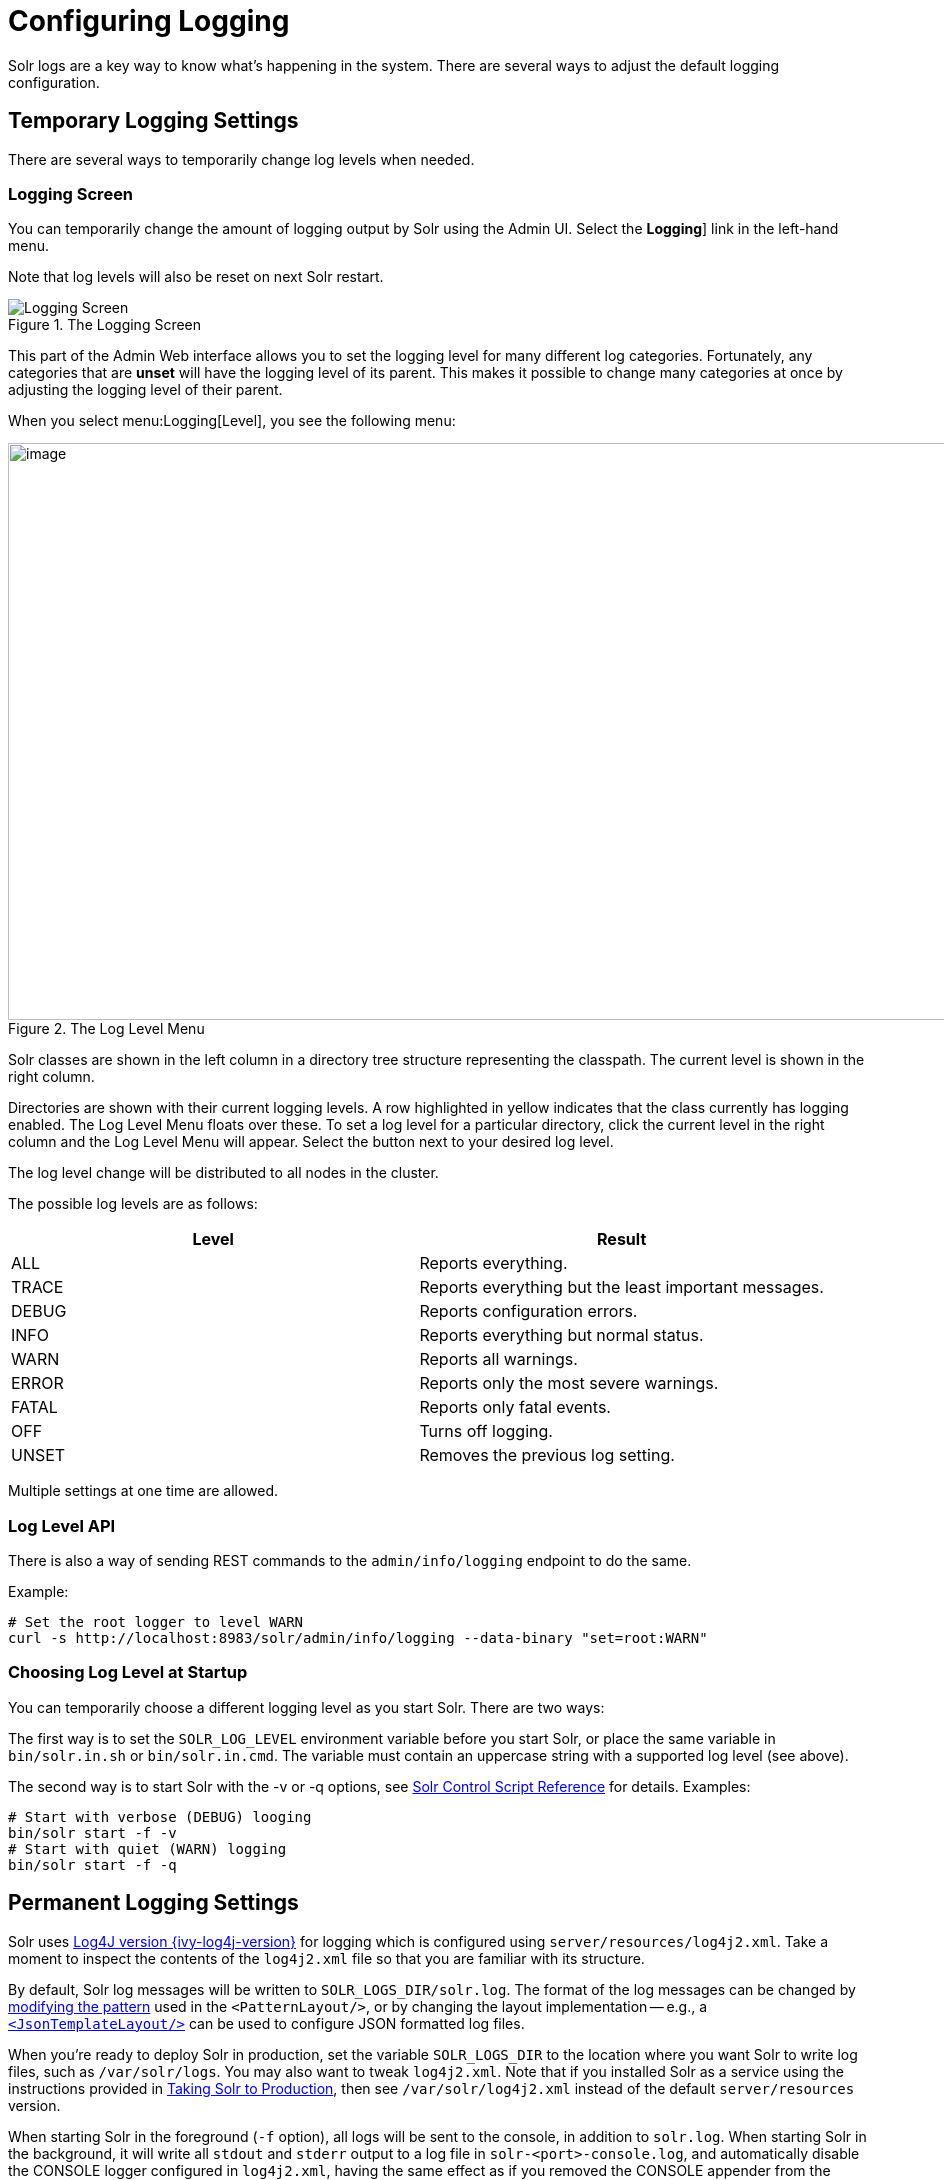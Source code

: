 = Configuring Logging
// Licensed to the Apache Software Foundation (ASF) under one
// or more contributor license agreements.  See the NOTICE file
// distributed with this work for additional information
// regarding copyright ownership.  The ASF licenses this file
// to you under the Apache License, Version 2.0 (the
// "License"); you may not use this file except in compliance
// with the License.  You may obtain a copy of the License at
//
//   http://www.apache.org/licenses/LICENSE-2.0
//
// Unless required by applicable law or agreed to in writing,
// software distributed under the License is distributed on an
// "AS IS" BASIS, WITHOUT WARRANTIES OR CONDITIONS OF ANY
// KIND, either express or implied.  See the License for the
// specific language governing permissions and limitations
// under the License.

Solr logs are a key way to know what's happening in the system.
There are several ways to adjust the default logging configuration.

== Temporary Logging Settings

There are several ways to temporarily change log levels when needed.

=== Logging Screen
You can temporarily change the amount of logging output by Solr using the Admin UI.
Select the *Logging*] link in the left-hand menu.

Note that log levels will also be reset on next Solr restart.

.The Logging Screen
image::images/configuring-logging/logging.png[Logging Screen]

This part of the Admin Web interface allows you to set the logging level for many different log categories.
Fortunately, any categories that are *unset* will have the logging level of its parent.
This makes it possible to change many categories at once by adjusting the logging level of their parent.

When you select menu:Logging[Level], you see the following menu:

.The Log Level Menu
image::images/configuring-logging/level_menu.png[image,width=1159,height=577]

Solr classes are shown in the left column in a directory tree structure representing the classpath.
The current level is shown in the right column.

Directories are shown with their current logging levels.
A row highlighted in yellow indicates that the class currently has logging enabled.
The Log Level Menu floats over these.
To set a log level for a particular directory, click the current level in the right column and the Log Level Menu will appear.
Select the button next to your desired log level.

The log level change will be distributed to all nodes in the cluster.

The possible log levels are as follows:

[width="100%",options="header",]
|===
|Level |Result
|ALL |Reports everything.
|TRACE |Reports everything but the least important messages.
|DEBUG |Reports configuration errors.
|INFO |Reports everything but normal status.
|WARN |Reports all warnings.
|ERROR |Reports only the most severe warnings.
|FATAL |Reports only fatal events.
|OFF |Turns off logging.
|UNSET |Removes the previous log setting.
|===

Multiple settings at one time are allowed.

=== Log Level API

There is also a way of sending REST commands to the `admin/info/logging` endpoint to do the same.

Example:

[source,bash]
----
# Set the root logger to level WARN
curl -s http://localhost:8983/solr/admin/info/logging --data-binary "set=root:WARN"
----

=== Choosing Log Level at Startup

You can temporarily choose a different logging level as you start Solr.
There are two ways:

The first way is to set the `SOLR_LOG_LEVEL` environment variable before you start Solr, or place the same variable in `bin/solr.in.sh` or `bin/solr.in.cmd`.
The variable must contain an uppercase string with a supported log level (see above).

The second way is to start Solr with the -v or -q options, see <<solr-control-script-reference.adoc#,Solr Control Script Reference>> for details.
Examples:

[source,bash]
----
# Start with verbose (DEBUG) looging
bin/solr start -f -v
# Start with quiet (WARN) logging
bin/solr start -f -q
----

== Permanent Logging Settings

Solr uses http://logging.apache.org/log4j/2.x/[Log4J version {ivy-log4j-version}] for logging which is configured using `server/resources/log4j2.xml`.
Take a moment to inspect the contents of the `log4j2.xml` file so that you are familiar with its structure.

By default, Solr log messages will be written to `SOLR_LOGS_DIR/solr.log`.
The format of the log messages can be changed by https://logging.apache.org/log4j/2.x/manual/layouts.html#PatternLayout[modifying the pattern] used in the `<PatternLayout/>`, or by changing the layout implementation -- e.g., a https://logging.apache.org/log4j/2.x/manual/json-template-layout.html[`<JsonTemplateLayout/>`] can be used to configure JSON formatted log files.

When you're ready to deploy Solr in production, set the variable `SOLR_LOGS_DIR` to the location where you want Solr to write log files, such as `/var/solr/logs`.
You may also want to tweak `log4j2.xml`.
Note that if you installed Solr as a service using the instructions provided in <<taking-solr-to-production.adoc#,Taking Solr to Production>>, then see `/var/solr/log4j2.xml` instead of the default `server/resources` version.

When starting Solr in the foreground (`-f` option), all logs will be sent to the console, in addition to `solr.log`.
When starting Solr in the background, it will write all `stdout` and `stderr` output to a log file in `solr-<port>-console.log`, and automatically disable the CONSOLE logger configured in `log4j2.xml`, having the same effect as if you removed the CONSOLE appender from the rootLogger manually.

Also, in `log4j2.xml` if the default log rotation size threshold of 32MB is too small for production servers then you should increase it to a larger value (such as 100MB or more).

[source,text]
----
<SizeBasedTriggeringPolicy size="100 MB"/>
----

Java Garbage Collection logs are rotated by the JVM when size hits 20M, for a max of 9 generations.

On every startup or restart of Solr, log4j2 performs log rotation.

== Logging Slow Queries

For high-volume search applications, logging every query can generate a large amount of logs and, depending on the volume, potentially impact performance.
If you mine these logs for additional insights into your application, then logging every query request may be useful.

On the other hand, if you're only concerned about warnings and error messages related to requests, then you can set the log verbosity to WARN.
However, this poses a potential problem in that you won't know if any queries are slow, as slow queries are still logged at the INFO level.

Solr provides a way to set your log verbosity threshold to WARN and be able to set a latency threshold above which a request is considered "slow" and log that request at the WARN level to help you identify slow queries in your application.
To enable this behavior, configure the `<slowQueryThresholdMillis>` element in the *query* section of `solrconfig.xml`:

[source,xml]
----
<slowQueryThresholdMillis>1000</slowQueryThresholdMillis>
----

Any queries that take longer than the specified threshold will be logged as "slow" queries at the WARN level.
The log file under which you can find all these queries is called `solr_slow_requests.log` and will be found in your `SOLR_LOGS_DIR` (see <<Permanent Logging Settings>> for more about defining log locations).

== Logging Select Request Parameters

In addition to the logging options described above, it's possible to log only a selected list of request parameters (such as those sent with queries) with an additional request parameter called `logParamsList`.
See the section on <<common-query-parameters.adoc#logparamslist-parameter,logParamsList Parameter>> for more information.

== Request Logging

Every incoming HTTP(s) request in by default logged in the standard https://en.wikipedia.org/wiki/Common_Log_Format[`NCSA format`]
in the file `$SOLR_LOG_DIR/<yyyy_mm_dd>.request.log`, rolled over daily. By default, 3 days worth of request logs are retained.
You can disable request logging by setting `SOLR_REQUESTLOG_ENABLED=false` via environment variable or in `solr.in.sh`/`solr.in.cmd`.
You can change the number of days to retain by system property `-Dsolr.log.requestlog.retaindays`.
